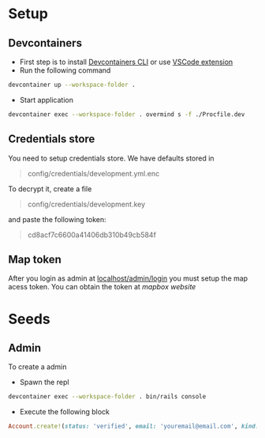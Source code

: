 * Setup
** Devcontainers
- First step is to install [[https://code.visualstudio.com/docs/devcontainers/devcontainer-cli][Devcontainers CLI]] or use [[https://code.visualstudio.com/docs/devcontainers/containers][VSCode extension]]
- Run the following command
#+begin_src sh
devcontainer up --workspace-folder .
#+end_src
- Start application
#+begin_src sh
devcontainer exec --workspace-folder . overmind s -f ./Procfile.dev
#+end_src
** Credentials store
You need to setup credentials store. We have defaults stored in
#+begin_quote
config/credentials/development.yml.enc
#+end_quote
To decrypt it, create a file
#+begin_quote
config/credentials/development.key
#+end_quote
and paste the following token:
#+begin_quote
cd8acf7c6600a41406db310b49cb584f
#+end_quote
** Map token
After you login as admin at [[http://localhost:3000/admin/login][localhost/admin/login]]
you must setup the map acess token.
You can obtain the token at [[mapbox.com][mapbox website]]

* Seeds
** Admin
To create a admin
 - Spawn the repl
#+begin_src sh
devcontainer exec --workspace-folder . bin/rails console
#+end_src
 - Execute the following block
#+begin_src ruby
Account.create!(status: 'verified', email: 'youremail@email.com', kind: 'admin', password: 'your_password')
#+end_src

